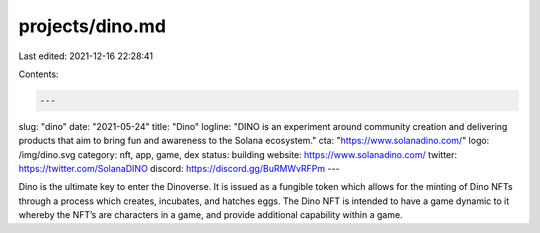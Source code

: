projects/dino.md
================

Last edited: 2021-12-16 22:28:41

Contents:

.. code-block:: md

    ---
slug: "dino"
date: "2021-05-24"
title: "Dino"
logline: "DINO is an experiment around community creation and delivering products that aim to bring fun and awareness to the Solana ecosystem."
cta: "https://www.solanadino.com/"
logo: /img/dino.svg
category: nft, app, game, dex
status: building
website: https://www.solanadino.com/
twitter: https://twitter.com/SolanaDINO
discord: https://discord.gg/BuRMWvRFPm
---

Dino is the ultimate key to enter the Dinoverse. It is issued as a fungible token which allows for the minting of Dino NFTs through a process which creates, incubates, and hatches eggs. The Dino NFT is intended to have a game dynamic to it whereby the NFT’s are characters in a game, and provide additional capability within a game.


